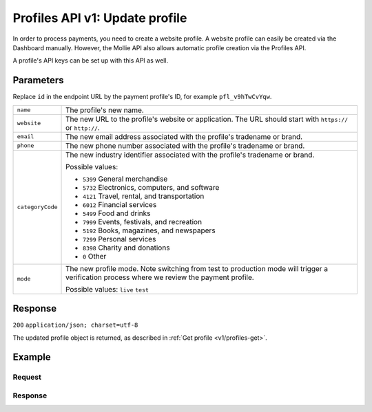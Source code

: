 .. _v1/profiles-update:

Profiles API v1: Update profile
===============================

.. endpoint::
   :method: POST
   :url: https://api.mollie.com/v1/profiles/*id*

.. authentication::
   :api_keys: false
   :oauth: true

In order to process payments, you need to create a website profile. A website profile can easily be created via the
Dashboard manually. However, the Mollie API also allows automatic profile creation via the Profiles API.

A profile's API keys can be set up with this API as well.

Parameters
----------
Replace ``id`` in the endpoint URL by the payment profile's ID, for example ``pfl_v9hTwCvYqw``.

.. list-table::
   :widths: auto

   * - | ``name``

       .. type:: string
          :required: true

     - The profile's new name.

   * - | ``website``

       .. type:: string
          :required: true

     - The new URL to the profile's website or application. The URL should start with ``https://`` or ``http://``.

   * - | ``email``

       .. type:: string
          :required: true

     - The new email address associated with the profile's tradename or brand.

   * - | ``phone``

       .. type:: string
          :required: true

     - The new phone number associated with the profile's tradename or brand.

   * - | ``categoryCode``

       .. type:: integer
          :required: true

     - The new industry identifier associated with the profile's tradename or brand.

       Possible values:

       * ``5399`` General merchandise
       * ``5732`` Electronics, computers, and software
       * ``4121`` Travel, rental, and transportation
       * ``6012`` Financial services
       * ``5499`` Food and drinks
       * ``7999`` Events, festivals, and recreation
       * ``5192`` Books, magazines, and newspapers
       * ``7299`` Personal services
       * ``8398`` Charity and donations
       * ``0`` Other

   * - | ``mode``

       .. type:: string
          :required: false

     - The new profile mode. Note switching from test to production mode will trigger a verification process
       where we review the payment profile.

       Possible values: ``live`` ``test``

Response
--------
``200`` ``application/json; charset=utf-8``

The updated profile object is returned, as described in :ref:`Get profile <v1/profiles-get>`.

Example
-------

Request
^^^^^^^
.. code-block:: bash
   :linenos:

   curl -X POST https://api.mollie.com/v1/profiles/pfl_v9hTwCvYqw \
       -H "Authorization: Bearer access_Wwvu7egPcJLLJ9Kb7J632x8wJ2zMeJ" \
       -d "name=My website name - Update 1" \
       -d "website=https://www.mywebsite2.com" \
       -d "email=info@mywebsite2.com" \
       -d "phone=31123456789" \
       -d "categoryCode=5399"

Response
^^^^^^^^
.. code-block:: http
   :linenos:

   HTTP/1.1 200 OK
   Content-Type: application/json; charset=utf-8

   {
       "resource": "profile",
       "id": "pfl_v9hTwCvYqw",
       "mode": "live",
       "name": "My website name - Update 1",
       "website": "https://www.mywebsite2.com",
       "email": "info@mywebsite2.com",
       "phone": "31123456789",
       "categoryCode": 5399,
       "status": "verified",
       "review": {
           "status": "pending"
       },
       "createdDatetime": "2018-03-16T23:44:03.0Z",
       "updatedDatetime": "2018-03-17T01:47:46.0Z",
       "links": {
           "apikeys": "https://api.mollie.com/v1/profiles/pfl_v9hTwCvYqw/apikeys"
       }
   }

